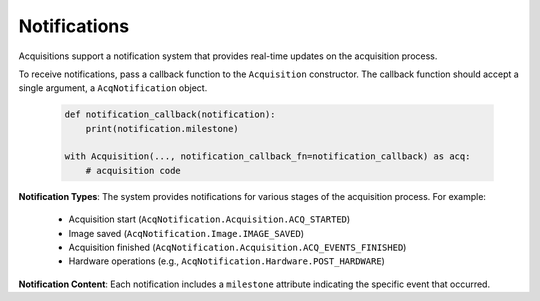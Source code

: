 .. _notifications:

==============
Notifications
==============

Acquisitions support a notification system that provides real-time updates on the acquisition process.

To receive notifications, pass a callback function to the ``Acquisition`` constructor. The callback function should accept a single argument, a ``AcqNotification`` object.

   .. code-block:: python

       def notification_callback(notification):
           print(notification.milestone)

       with Acquisition(..., notification_callback_fn=notification_callback) as acq:
           # acquisition code

**Notification Types**: The system provides notifications for various stages of the acquisition process. For example:

   - Acquisition start (``AcqNotification.Acquisition.ACQ_STARTED``)
   - Image saved (``AcqNotification.Image.IMAGE_SAVED``)
   - Acquisition finished (``AcqNotification.Acquisition.ACQ_EVENTS_FINISHED``)
   - Hardware operations (e.g., ``AcqNotification.Hardware.POST_HARDWARE``)

**Notification Content**: Each notification includes a ``milestone`` attribute indicating the specific event that occurred.


